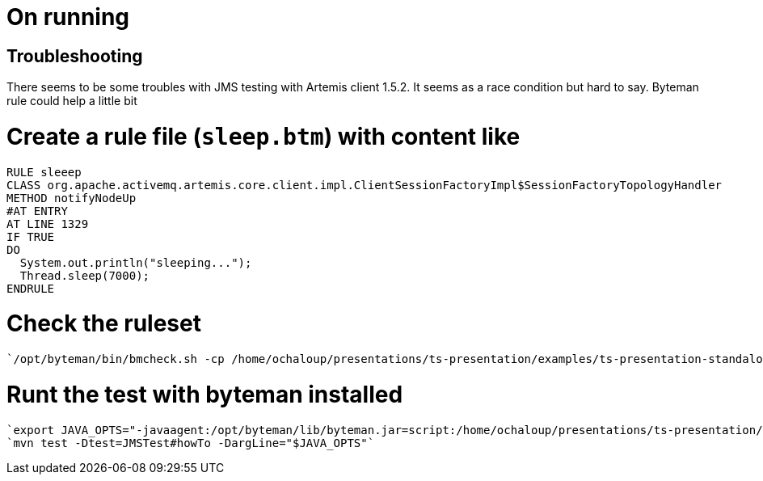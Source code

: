 = On running

== Troubleshooting

There seems to be some troubles with JMS testing with Artemis client 1.5.2. It seems as a race condition but hard to say. Byteman rule could help a little bit

# Create a rule file (`sleep.btm`) with content like

```
RULE sleeep
CLASS org.apache.activemq.artemis.core.client.impl.ClientSessionFactoryImpl$SessionFactoryTopologyHandler
METHOD notifyNodeUp
#AT ENTRY
AT LINE 1329
IF TRUE
DO
  System.out.println("sleeping...");
  Thread.sleep(7000);
ENDRULE
```

# Check the ruleset
 `/opt/byteman/bin/bmcheck.sh -cp /home/ochaloup/presentations/ts-presentation/examples/ts-presentation-standalone/target/test-classes:/home/ochaloup/.m2/repository/org/apache/activemq/artemis-core-client/1.5.2/artemis-core-client-1.5.2.jar ~/presentations/ts-presentation/examples/ts-presentation-standalone/sleep.btm`

# Runt the test with byteman installed
  `export JAVA_OPTS="-javaagent:/opt/byteman/lib/byteman.jar=script:/home/ochaloup/presentations/ts-presentation/examples/ts-presentation-standalone/sleep.btm"`
  `mvn test -Dtest=JMSTest#howTo -DargLine="$JAVA_OPTS"`
